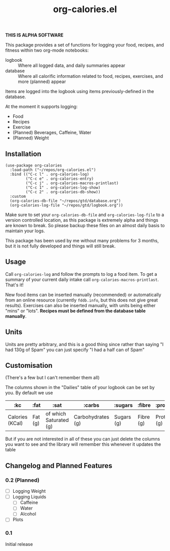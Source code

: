#+TITLE: org-calories.el

*THIS IS ALPHA SOFTWARE*

#+HTML: <a href="https://melpa.org/#/org-calories"><img src="https://melpa.org/packages/org-calories-badge.svg"></a>

This package provides a set of functions for logging your food, recipes, and fitness within two org-mode notebooks:

  + logbook :: Where all logged data, and daily summaries appear
  + database :: Where all calorific information related to food, recipes, exercises, and more (planned) appear

Items are logged into the logbook using items previously-defined in the database.

At the moment it supports logging:

 * Food
 * Recipes
 * Exercise
 * (Planned) Beverages, Caffeine, Water
 * (Planned) Weight

#+HTML: <img src="https://user-images.githubusercontent.com/20641402/89109898-9708f500-d445-11ea-8378-6fdb27dfc752.gif" />


** Installation

   #+begin_src elisp
     (use-package org-calories
       :load-path ("~/repos/org-calories.el")
       :bind (("C-c l" . org-calories-log)
              ("C-c e" . org-calories-entry)
              ("C-c j" . org-calories-macros-printlast)
              ("C-c 1" . org-calories-log-show)
              ("C-c 2" . org-calories-db-show))
       :custom
       (org-calories-db-file "~/repos/gtd/database.org")
       (org-calories-log-file "~/repos/gtd/logbook.org"))
   #+end_src   

   Make sure to set your =org-calories-db-file= and =org-calories-log-file= to a version controlled location, as this package is extremely alpha and things are known to break. So please backup these files on an almost daily basis to maintain your logs.

   This package has been used by me without many problems for 3 months, but it is not fully developed and things will still break.


** Usage

   Call =org-calories-log= and follow the prompts to log a food item. To get a summary of your current daily intake call =org-calories-macros-printlast=. That's it!

   New food items can be inserted manually (recommended) or automatically from an online resource (currently =fddb.info=, but this does not give great results). 
   Exercises can also be inserted manually, with units being either "mins" or "lots".
   *Recipes must be defined from the database table manually*. 
  

** Units

Units are pretty arbitrary, and this is a good thing since rather than saying "I had 130g of Spam" you can just specify "I had a half can of Spam"


** Customisation

   (There's a few but I can't remember them all)

   The columns shown in the "Dailies" table of your logbook can be set by you. By default we use

   | :kc             | :fat    | :sat                   | :carbs            | :sugars    | :fibre    | :protein    | :salt    | :exercise       | :water      |
   |-----------------+---------+------------------------+-------------------+------------+-----------+-------------+----------+-----------------+-------------|
   | Calories (KCal) | Fat (g) | of which Saturated (g) | Carbohydrates (g) | Sugars (g) | Fibre (g) | Protein (g) | Salt (g) | Calories (KCal) | =not working= |

   But if you are not interested in all of these you can just delete the columns you want to see and the library will remember this whenever it updates the table

** Changelog and Planned Features

*** 0.2 (Planned)
    + [ ] Logging Weight
    + [ ] Logging Liquids
      + [ ] Caffeine
      + [ ] Water
      + [ ] Alcohol
    + [ ] Plots

*** 0.1
    Initial release



